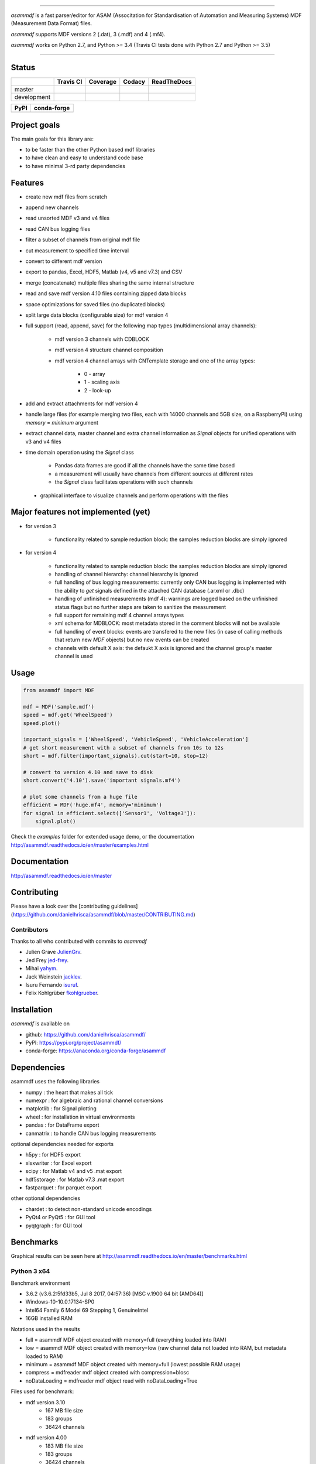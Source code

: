 
.. image:: https://raw.githubusercontent.com/danielhrisca/asammdf/development/asammdf.png
    :height: 200px
    :width: 200px
    :align: center

----

*asammdf* is a fast parser/editor for ASAM (Associtation for Standardisation of Automation and Measuring Systems) MDF (Measurement Data Format) files. 

*asammdf* supports MDF versions 2 (.dat), 3 (.mdf) and 4 (.mf4). 

*asammdf* works on Python 2.7, and Python >= 3.4 (Travis CI tests done with Python 2.7 and Python >= 3.5)


----

.. image:: https://raw.githubusercontent.com/danielhrisca/asammdf/development/gui.png

Status
======

+-------------+----------------+-------------------+-----------------+---------------+
|             | Travis CI      | Coverage          | Codacy          | ReadTheDocs   |
+=============+================+===================+=================+===============+
| master      | |Build Master| | |Coverage Master| | |Codacy Master| | |Docs Master| |
+-------------+----------------+-------------------+-----------------+---------------+
| development | |Build Status| | |Coverage Badge|  | |Codacy Badge|  | |Docs Status| |
+-------------+----------------+-------------------+-----------------+---------------+

+----------------+-----------------------+
| PyPI           | conda-forge           |
+================+=======================+
| |PyPI version| | |conda-forge version| |
+----------------+-----------------------+


Project goals
=============
The main goals for this library are:

* to be faster than the other Python based mdf libraries
* to have clean and easy to understand code base
* to have minimal 3-rd party dependencies

Features
========

* create new mdf files from scratch
* append new channels
* read unsorted MDF v3 and v4 files
* read CAN bus logging files
* filter a subset of channels from original mdf file
* cut measurement to specified time interval
* convert to different mdf version
* export to pandas, Excel, HDF5, Matlab (v4, v5 and v7.3) and CSV
* merge (concatenate) multiple files sharing the same internal structure
* read and save mdf version 4.10 files containing zipped data blocks
* space optimizations for saved files (no duplicated blocks)
* split large data blocks (configurable size) for mdf version 4
* full support (read, append, save) for the following map types (multidimensional array channels):

    * mdf version 3 channels with CDBLOCK
    * mdf version 4 structure channel composition
    * mdf version 4 channel arrays with CNTemplate storage and one of the array types:
    
        * 0 - array
        * 1 - scaling axis
        * 2 - look-up
        
* add and extract attachments for mdf version 4
* handle large files (for example merging two files, each with 14000 channels and 5GB size, on a RaspberryPi) using *memory* = *minimum* argument
* extract channel data, master channel and extra channel information as *Signal* objects for unified operations with v3 and v4 files
* time domain operation using the *Signal* class

    * Pandas data frames are good if all the channels have the same time based
    * a measurement will usually have channels from different sources at different rates
    * the *Signal* class facilitates operations with such channels
    
 * graphical interface to visualize channels and perform operations with the files


Major features not implemented (yet)
====================================

* for version 3

    * functionality related to sample reduction block: the samples reduction blocks are simply ignored
    
* for version 4

    * functionality related to sample reduction block: the samples reduction blocks are simply ignored
    * handling of channel hierarchy: channel hierarchy is ignored
    * full handling of bus logging measurements: currently only CAN bus logging is implemented with the
      ability to *get* signals defined in the attached CAN database (.arxml or .dbc)
    * handling of unfinished measurements (mdf 4): warnings are logged based on the unfinished status flags
      but no further steps are taken to sanitize the measurement
    * full support for remaining mdf 4 channel arrays types
    * xml schema for MDBLOCK: most metadata stored in the comment blocks will not be available
    * full handling of event blocks: events are transfered to the new files (in case of calling methods 
      that return new *MDF* objects) but no new events can be created
    * channels with default X axis: the defaukt X axis is ignored and the channel group's master channel
      is used

Usage
=====

.. code-block:: python

   from asammdf import MDF
   
   mdf = MDF('sample.mdf')
   speed = mdf.get('WheelSpeed')
   speed.plot()
   
   important_signals = ['WheelSpeed', 'VehicleSpeed', 'VehicleAcceleration']
   # get short measurement with a subset of channels from 10s to 12s 
   short = mdf.filter(important_signals).cut(start=10, stop=12)
   
   # convert to version 4.10 and save to disk
   short.convert('4.10').save('important signals.mf4')
   
   # plot some channels from a huge file
   efficient = MDF('huge.mf4', memory='minimum')
   for signal in efficient.select(['Sensor1', 'Voltage3']):
       signal.plot()
   

 
Check the *examples* folder for extended usage demo, or the documentation
http://asammdf.readthedocs.io/en/master/examples.html

Documentation
=============
http://asammdf.readthedocs.io/en/master

Contributing
============
Please have a look over the [contributing guidelines](https://github.com/danielhrisca/asammdf/blob/master/CONTRIBUTING.md)

Contributors
------------
Thanks to all who contributed with commits to *asammdf*

* Julien Grave `JulienGrv <https://github.com/JulienGrv>`_.
* Jed Frey `jed-frey <https://github.com/jed-frey>`_.
* Mihai `yahym <https://github.com/yahym>`_.
* Jack Weinstein `jacklev <https://github.com/jacklev>`_.
* Isuru Fernando `isuruf <https://github.com/isuruf>`_.
* Felix Kohlgrüber `fkohlgrueber <https://github.com/fkohlgrueber>`_.

Installation
============
*asammdf* is available on 

* github: https://github.com/danielhrisca/asammdf/
* PyPI: https://pypi.org/project/asammdf/
* conda-forge: https://anaconda.org/conda-forge/asammdf
    
.. code-block: python

   pip install asammdf
   # or for anaconda
   conda install -c conda-forge asammdf

    
Dependencies
============
asammdf uses the following libraries

* numpy : the heart that makes all tick
* numexpr : for algebraic and rational channel conversions
* matplotlib : for Signal plotting
* wheel : for installation in virtual environments
* pandas : for DataFrame export
* canmatrix : to handle CAN bus logging measurements

optional dependencies needed for exports

* h5py : for HDF5 export
* xlsxwriter : for Excel export
* scipy : for Matlab v4 and v5 .mat export
* hdf5storage : for Matlab v7.3 .mat export
* fastparquet : for parquet export

other optional dependencies

* chardet : to detect non-standard unicode encodings
* PyQt4 or PyQt5 : for GUI tool
* pyqtgraph : for GUI tool


Benchmarks
==========

Graphical results can be seen here at http://asammdf.readthedocs.io/en/master/benchmarks.html


Python 3 x64
------------
Benchmark environment

* 3.6.2 (v3.6.2:5fd33b5, Jul  8 2017, 04:57:36) [MSC v.1900 64 bit (AMD64)]
* Windows-10-10.0.17134-SP0
* Intel64 Family 6 Model 69 Stepping 1, GenuineIntel
* 16GB installed RAM

Notations used in the results

* full =  asammdf MDF object created with memory=full (everything loaded into RAM)
* low =  asammdf MDF object created with memory=low (raw channel data not loaded into RAM, but metadata loaded to RAM)
* minimum =  asammdf MDF object created with memory=full (lowest possible RAM usage)
* compress = mdfreader mdf object created with compression=blosc
* noDataLoading = mdfreader mdf object read with noDataLoading=True

Files used for benchmark:

* mdf version 3.10
    * 167 MB file size
    * 183 groups
    * 36424 channels
* mdf version 4.00
    * 183 MB file size
    * 183 groups
    * 36424 channels



================================================== ========= ========
Open file                                          Time [ms] RAM [MB]
================================================== ========= ========
asammdf 4.0.0.dev full mdfv3                            1466      337
asammdf 4.0.0.dev low mdfv3                             1372      184
asammdf 4.0.0.dev minimum mdfv3                          420       70
mdfreader 2.7.8 mdfv3                                   2794      430
mdfreader 2.7.8 compress mdfv3                          4323      129
mdfreader 2.7.8 noDataLoading mdfv3                     1187      176
asammdf 4.0.0.dev full mdfv4                            1786      312
asammdf 4.0.0.dev low mdfv4                             1637      147
asammdf 4.0.0.dev minimum mdfv4                         1099       71
mdfreader 2.7.8 mdfv4                                   6706      441
mdfreader 2.7.8 compress mdfv4                          8542      141
mdfreader 2.7.8 noDataLoading mdfv4                     4539      182
================================================== ========= ========


================================================== ========= ========
Save file                                          Time [ms] RAM [MB]
================================================== ========= ========
asammdf 4.0.0.dev full mdfv3                             894      343
asammdf 4.0.0.dev low mdfv3                              866      190
asammdf 4.0.0.dev minimum mdfv3                         3135       78
mdfreader 2.7.8 mdfv3                                   7733      459
mdfreader 2.7.8 noDataLoading mdfv3                     9353      520
mdfreader 2.7.8 compress mdfv3                          7827      428
asammdf 4.0.0.dev full mdfv4                             982      316
asammdf 4.0.0.dev low mdfv4                              974      157
asammdf 4.0.0.dev minimum mdfv4                         3600       80
mdfreader 2.7.8 mdfv4                                   4669      459
mdfreader 2.7.8 noDataLoading mdfv4                     6612      478
mdfreader 2.7.8 compress mdfv4                          4525      418
================================================== ========= ========


================================================== ========= ========
Get all channels (36424 calls)                     Time [ms] RAM [MB]
================================================== ========= ========
asammdf 4.0.0.dev full mdfv3                            1605      346
asammdf 4.0.0.dev low mdfv3                             7224      199
asammdf 4.0.0.dev minimum mdfv3                         9965       87
mdfreader 2.7.8 mdfv3                                    102      430
mdfreader 2.7.8 nodata mdfv3                           16696      211
mdfreader 2.7.8 compress mdfv3                           622      129
asammdf 4.0.0.dev full mdfv4                            1685      316
asammdf 4.0.0.dev low mdfv4                            12592      157
asammdf 4.0.0.dev minimum mdfv4                        16428       84
mdfreader 2.7.8 mdfv4                                     93      441
mdfreader 2.7.8 compress mdfv4                           624      141
mdfreader 2.7.8 nodata mdfv4                           27146      206
================================================== ========= ========


================================================== ========= ========
Convert file                                       Time [ms] RAM [MB]
================================================== ========= ========
asammdf 4.0.0.dev full v3 to v4                         5677      680
asammdf 4.0.0.dev low v3 to v4                          5737      352
asammdf 4.0.0.dev minimum v3 to v4                      9341      118
asammdf 4.0.0.dev full v4 to v3                         5095      610
asammdf 4.0.0.dev low v4 to v3                          5328      263
asammdf 4.0.0.dev minimum v4 to v3                      9983      115
================================================== ========= ========


================================================== ========= ========
Merge 3 files                                      Time [ms] RAM [MB]
================================================== ========= ========
asammdf 4.0.0.dev full v3                              17059     1641
asammdf 4.0.0.dev low v3                               16730      622
asammdf 4.0.0.dev minimum v3                           25156      166
mdfreader 2.7.8 v3                                     24608     1335
mdfreader 2.7.8 compress v3                            30669     1347
mdfreader 2.7.8 nodata v3                              24093     1456
asammdf 4.0.0.dev full v4                              17949     1513
asammdf 4.0.0.dev low v4                               17592      461
asammdf 4.0.0.dev minimum v4                           36417      166
mdfreader 2.7.8 v4                                     36287     1326
mdfreader 2.7.8 nodata v4                              35904     1361
mdfreader 2.7.8 compress v4                            42410     1336
================================================== ========= ========


.. |Build Master| image:: https://travis-ci.org/danielhrisca/asammdf.svg?branch=master
   :target: https://travis-ci.org/danielhrisca/asammdf
.. |Coverage Master| image:: https://api.codacy.com/project/badge/Coverage/a3da21da90ca43a5b72fc24b56880c99?branch=master
   :target: https://www.codacy.com/app/danielhrisca/asammdf?utm_source=github.com&utm_medium=referral&utm_content=danielhrisca/asammdf&utm_campaign=Badge_Coverage
.. |Codacy Master| image:: https://api.codacy.com/project/badge/Grade/a3da21da90ca43a5b72fc24b56880c99?branch=master
   :target: https://www.codacy.com/app/danielhrisca/asammdf?utm_source=github.com&utm_medium=referral&utm_content=danielhrisca/asammdf&utm_campaign=badger
.. |Docs Master| image:: http://readthedocs.org/projects/asammdf/badge/?version=master
   :target: http://asammdf.readthedocs.io/en/master/?badge=stable
.. |Build Status| image:: https://travis-ci.org/danielhrisca/asammdf.svg?branch=development
   :target: https://travis-ci.org/danielhrisca/asammdf
.. |Coverage Badge| image:: https://api.codacy.com/project/badge/Coverage/a3da21da90ca43a5b72fc24b56880c99?branch=development
   :target: https://www.codacy.com/app/danielhrisca/asammdf?utm_source=github.com&utm_medium=referral&utm_content=danielhrisca/asammdf&utm_campaign=Badge_Coverage
.. |Codacy Badge| image:: https://api.codacy.com/project/badge/Grade/a3da21da90ca43a5b72fc24b56880c99?branch=development
   :target: https://www.codacy.com/app/danielhrisca/asammdf?utm_source=github.com&utm_medium=referral&utm_content=danielhrisca/asammdf&utm_campaign=badger
.. |Docs Status| image:: http://readthedocs.org/projects/asammdf/badge/?version=development
   :target: http://asammdf.readthedocs.io/en/master/?badge=stable
.. |PyPI version| image:: https://badge.fury.io/py/asammdf.svg
   :target: https://badge.fury.io/py/asammdf
.. |conda-forge version| image:: https://anaconda.org/conda-forge/asammdf/badges/version.svg
   :target: https://anaconda.org/conda-forge/asammdf
.. |anaconda-cloud version| image:: https://anaconda.org/daniel.hrisca/asammdf/badges/version.svg
   :target: https://anaconda.org/daniel.hrisca/asammdf

